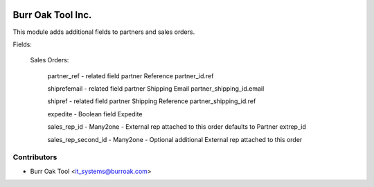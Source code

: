 .. image:: https://img.shields.io/badge/licence-AGPL--3-blue.svg
    :target: http://www.gnu.org/licenses/agpl-3.0-standalone.html
    :alt: License: AGPL-3

==================
Burr Oak Tool Inc.
==================

This module adds additional fields to partners and sales orders.

Fields:

    Sales Orders:

        partner_ref - related field partner Reference partner_id.ref
        
        shiprefemail - related field partner Shipping Email partner_shipping_id.email
        
        shipref - related field partner Shipping Reference partner_shipping_id.ref
        
        expedite - Boolean field Expedite 

        sales_rep_id - Many2one - External rep attached to this order defaults to Partner extrep_id

        sales_rep_second_id - Many2one - Optional additional External rep attached to this order

Contributors
------------

* Burr Oak Tool <it_systems@burroak.com>
